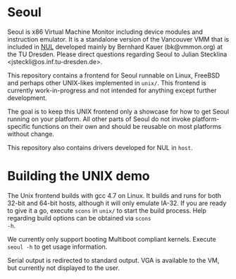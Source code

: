 * Seoul

Seoul is x86 Virtual Machine Monitor including device modules and
instruction emulator. It is a standalone version of the Vancouver VMM
that is included in [[https://github.com/TUD-OS/NUL][NUL]] developed mainly by Bernhard Kauer
(bk@vmmon.org) at the TU Dresden. Please direct questions regarding
Seoul to Julian Stecklina <jsteckli@os.inf.tu-dresden.de>.

This repository contains a frontend for Seoul runnable on Linux,
FreeBSD and perhaps other UNIX-likes implemented in =unix/=. This
frontend is currently work-in-progress and not intended for anything
except further development.

The goal is to keep this UNIX frontend only a showcase for how to get
Seoul running on your platform. All other parts of Seoul do not invoke
platform-specific functions on their own and should be reusable on
most platforms without change.

This repository also contains drivers developed for NUL in =host=.

* Building the UNIX demo

The Unix frontend builds with gcc 4.7 on Linux. It builds and runs for
both 32-bit and 64-bit hosts, although it will only emulate IA-32.  If
you are ready to give it a go, execute =scons= in =unix/= to start the
build process. Help regarding build options can be obtained via =scons
-h=.

We currently only support booting Multiboot compliant kernels. Execute
=seoul -h= to get usage information.

Serial output is redirected to standard output. VGA is available to
the VM, but currently not displayed to the user.
